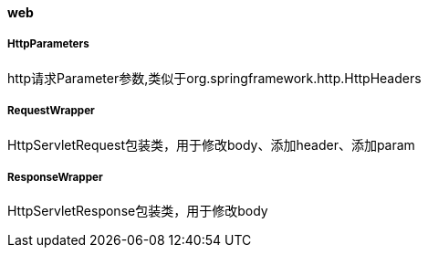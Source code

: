 [[web]]
==== web

===== HttpParameters

http请求Parameter参数,类似于org.springframework.http.HttpHeaders

===== RequestWrapper

HttpServletRequest包装类，用于修改body、添加header、添加param

===== ResponseWrapper

HttpServletResponse包装类，用于修改body

